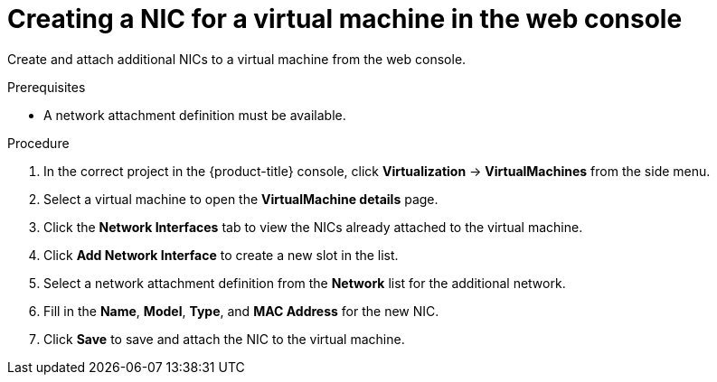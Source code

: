 // Module included in the following assemblies:
//
// * virt/virtual_machines/vm_networking/virt-attaching-vm-multiple-networks.adoc

:_content-type: PROCEDURE
[id="virt-vm-creating-nic-web_{context}"]
= Creating a NIC for a virtual machine in the web console

Create and attach additional NICs to a virtual machine from the web console.

.Prerequisites

* A network attachment definition must be available.

.Procedure

. In the correct project in the {product-title} console, click *Virtualization* -> *VirtualMachines* from the side menu.
. Select a virtual machine to open the *VirtualMachine details* page.
. Click the *Network Interfaces* tab to view the NICs already attached to the virtual machine.
. Click *Add Network Interface* to create a new slot in the list.
. Select a network attachment definition from the *Network* list for the additional network.
. Fill in the *Name*, *Model*, *Type*, and *MAC Address* for the new NIC.
. Click *Save* to save and attach the NIC to the virtual machine.
